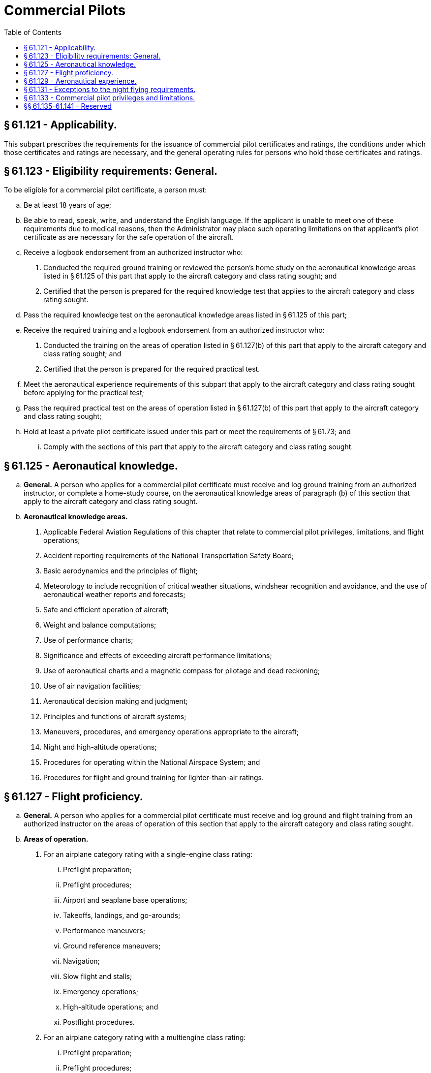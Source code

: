 # Commercial Pilots
:toc:

## § 61.121 - Applicability.

This subpart prescribes the requirements for the issuance of commercial pilot certificates and ratings, the conditions under which those certificates and ratings are necessary, and the general operating rules for persons who hold those certificates and ratings.

## § 61.123 - Eligibility requirements: General.

To be eligible for a commercial pilot certificate, a person must:

[loweralpha]
. Be at least 18 years of age;
. Be able to read, speak, write, and understand the English language. If the applicant is unable to meet one of these requirements due to medical reasons, then the Administrator may place such operating limitations on that applicant's pilot certificate as are necessary for the safe operation of the aircraft.
. Receive a logbook endorsement from an authorized instructor who:
[arabic]
.. Conducted the required ground training or reviewed the person's home study on the aeronautical knowledge areas listed in § 61.125 of this part that apply to the aircraft category and class rating sought; and
.. Certified that the person is prepared for the required knowledge test that applies to the aircraft category and class rating sought.
. Pass the required knowledge test on the aeronautical knowledge areas listed in § 61.125 of this part;
. Receive the required training and a logbook endorsement from an authorized instructor who:
[arabic]
.. Conducted the training on the areas of operation listed in § 61.127(b) of this part that apply to the aircraft category and class rating sought; and
.. Certified that the person is prepared for the required practical test.
. Meet the aeronautical experience requirements of this subpart that apply to the aircraft category and class rating sought before applying for the practical test;
. Pass the required practical test on the areas of operation listed in § 61.127(b) of this part that apply to the aircraft category and class rating sought;
. Hold at least a private pilot certificate issued under this part or meet the requirements of § 61.73; and
[lowerroman]
.. Comply with the sections of this part that apply to the aircraft category and class rating sought.

## § 61.125 - Aeronautical knowledge.

[loweralpha]
. *General.* A person who applies for a commercial pilot certificate must receive and log ground training from an authorized instructor, or complete a home-study course, on the aeronautical knowledge areas of paragraph (b) of this section that apply to the aircraft category and class rating sought.
. *Aeronautical knowledge areas.*
[arabic]
.. Applicable Federal Aviation Regulations of this chapter that relate to commercial pilot privileges, limitations, and flight operations;
.. Accident reporting requirements of the National Transportation Safety Board;
.. Basic aerodynamics and the principles of flight;
.. Meteorology to include recognition of critical weather situations, windshear recognition and avoidance, and the use of aeronautical weather reports and forecasts;
.. Safe and efficient operation of aircraft;
.. Weight and balance computations;
.. Use of performance charts;
.. Significance and effects of exceeding aircraft performance limitations;
.. Use of aeronautical charts and a magnetic compass for pilotage and dead reckoning;
.. Use of air navigation facilities;
.. Aeronautical decision making and judgment;
.. Principles and functions of aircraft systems;
.. Maneuvers, procedures, and emergency operations appropriate to the aircraft;
.. Night and high-altitude operations;
.. Procedures for operating within the National Airspace System; and
.. Procedures for flight and ground training for lighter-than-air ratings.

## § 61.127 - Flight proficiency.

[loweralpha]
. *General.* A person who applies for a commercial pilot certificate must receive and log ground and flight training from an authorized instructor on the areas of operation of this section that apply to the aircraft category and class rating sought.
. *Areas of operation.*
[arabic]
.. For an airplane category rating with a single-engine class rating:
[lowerroman]
... Preflight preparation;
... Preflight procedures;
... Airport and seaplane base operations;
... Takeoffs, landings, and go-arounds;
... Performance maneuvers;
... Ground reference maneuvers;
... Navigation;
... Slow flight and stalls;
... Emergency operations;
... High-altitude operations; and
... Postflight procedures.
.. For an airplane category rating with a multiengine class rating:
[lowerroman]
... Preflight preparation;
... Preflight procedures;
... Airport and seaplane base operations;
... Takeoffs, landings, and go-arounds;
... Performance maneuvers;
... Navigation;
... Slow flight and stalls;
... Emergency operations;
... Multiengine operations;
... High-altitude operations; and
... Postflight procedures.
.. For a rotorcraft category rating with a helicopter class rating:
[lowerroman]
... Preflight preparation;
... Preflight procedures;
... Airport and heliport operations;
... Hovering maneuvers;
... Takeoffs, landings, and go-arounds;
... Performance maneuvers;
... Navigation;
... Emergency operations;
... Special operations; and
... Postflight procedures.
.. For a rotorcraft category rating with a gyroplane class rating:
[lowerroman]
... Preflight preparation;
... Preflight procedures;
... Airport operations;
... Takeoffs, landings, and go-arounds;
... Performance maneuvers;
... Ground reference maneuvers;
... Navigation;
... Flight at slow airspeeds;
... Emergency operations; and
... Postflight procedures.
.. For a powered-lift category rating:
[lowerroman]
... Preflight preparation;
... Preflight procedures;
... Airport and heliport operations;
... Hovering maneuvers;
... Takeoffs, landings, and go-arounds;
... Performance maneuvers;
... Navigation;
... Slow flight and stalls;
... Emergency operations;
... High-altitude operations;
... Special operations; and
... Postflight procedures.
.. For a glider category rating:
[lowerroman]
... Preflight preparation;
... Preflight procedures;
... Airport and gliderport operations;
... Launches and landings;
... Performance speeds;
... Soaring techniques;
... Performance maneuvers;
... Navigation;
... Slow flight and stalls;
... Emergency operations; and
... Postflight procedures.
.. For a lighter-than-air category rating with an airship class rating:
[lowerroman]
... Fundamentals of instructing;
... Technical subjects;
... Preflight preparation;
... Preflight lesson on a maneuver to be performed in flight;
... Preflight procedures;
... Airport operations;
... Takeoffs, landings, and go-arounds;
... Performance maneuvers;
... Navigation;
... Emergency operations; and
... Postflight procedures.
.. For a lighter-than-air category rating with a balloon class rating:
[lowerroman]
... Fundamentals of instructing;
... Technical subjects;
... Preflight preparation;
... Preflight lesson on a maneuver to be performed in flight;
... Preflight procedures;
... Airport operations;
... Launches and landings;
              
... Performance maneuvers;
... Navigation;
... Emergency operations; and
... Postflight procedures.

## § 61.129 - Aeronautical experience.

[loweralpha]
. *For an airplane single-engine rating.* Except as provided in paragraph (i) of this section, a person who applies for a commercial pilot certificate with an airplane category and single-engine class rating must log at least 250 hours of flight time as a pilot that consists of at least:
[arabic]
.. 100 hours in powered aircraft, of which 50 hours must be in airplanes.
.. 100 hours of pilot-in-command flight time, which includes at least—
[lowerroman]
... 50 hours in airplanes; and
... 50 hours in cross-country flight of which at least 10 hours must be in airplanes.
.. 20 hours of training on the areas of operation listed in § 61.127(b)(1) of this part that includes at least—
[lowerroman]
... Ten hours of instrument training using a view-limiting device including attitude instrument flying, partial panel skills, recovery from unusual flight attitudes, and intercepting and tracking navigational systems. Five hours of the 10 hours required on instrument training must be in a single engine airplane;
... 10 hours of training in an airplane that has a retractable landing gear, flaps, and a controllable pitch propeller, or is turbine-powered, or for an applicant seeking a single-engine seaplane rating, 10 hours of training in a seaplane that has flaps and a controllable pitch propeller;
... One 2-hour cross country flight in a single engine airplane in daytime conditions that consists of a total straight-line distance of more than 100 nautical miles from the original point of departure;
... One 2-hour cross country flight in a single engine airplane in nighttime conditions that consists of a total straight-line distance of more than 100 nautical miles from the original point of departure; and
... Three hours in a single-engine airplane with an authorized instructor in preparation for the practical test within the preceding 2 calendar months from the month of the test.
.. Ten hours of solo flight time in a single engine airplane or 10 hours of flight time performing the duties of pilot in command in a single engine airplane with an authorized instructor on board (either of which may be credited towards the flight time requirement under paragraph (a)(2) of this section), on the areas of operation listed under § 61.127(b)(1) that include—
[lowerroman]
... One cross-country flight of not less than 300 nautical miles total distance, with landings at a minimum of three points, one of which is a straight-line distance of at least 250 nautical miles from the original departure point. However, if this requirement is being met in Hawaii, the longest segment need only have a straight-line distance of at least 150 nautical miles; and
... 5 hours in night VFR conditions with 10 takeoffs and 10 landings (with each landing involving a flight in the traffic pattern) at an airport with an operating control tower.
. *For an airplane multiengine rating.* Except as provided in paragraph (i) of this section, a person who applies for a commercial pilot certificate with an airplane category and multiengine class rating must log at least 250 hours of flight time as a pilot that consists of at least:
[arabic]
.. 100 hours in powered aircraft, of which 50 hours must be in airplanes.
.. 100 hours of pilot-in-command flight time, which includes at least—
[lowerroman]
... 50 hours in airplanes; and
... 50 hours in cross-country flight of which at least 10 hours must be in airplanes.
.. 20 hours of training on the areas of operation listed in § 61.127(b)(2) of this part that includes at least—
[lowerroman]
... Ten hours of instrument training using a view-limiting device including attitude instrument flying, partial panel skills, recovery from unusual flight attitudes, and intercepting and tracking navigational systems. Five hours of the 10 hours required on instrument training must be in a multiengine airplane;
... 10 hours of training in a multiengine airplane that has a retractable landing gear, flaps, and controllable pitch propellers, or is turbine-powered, or for an applicant seeking a multiengine seaplane rating, 10 hours of training in a multiengine seaplane that has flaps and a controllable pitch propeller;
... One 2-hour cross country flight in a multiengine airplane in daytime conditions that consists of a total straight-line distance of more than 100 nautical miles from the original point of departure;
... One 2-hour cross country flight in a multiengine airplane in nighttime conditions that consists of a total straight-line distance of more than 100 nautical miles from the original point of departure; and
... Three hours in a multiengine airplane with an authorized instructor in preparation for the practical test within the preceding 2 calendar months from the month of the test.
.. 10 hours of solo flight time in a multiengine airplane or 10 hours of flight time performing the duties of pilot in command in a multiengine airplane with an authorized instructor (either of which may be credited towards the flight time requirement in paragraph (b)(2) of this section), on the areas of operation listed in § 61.127(b)(2) of this part that includes at least—
[lowerroman]
... One cross-country flight of not less than 300 nautical miles total distance with landings at a minimum of three points, one of which is a straight-line distance of at least 250 nautical miles from the original departure point. However, if this requirement is being met in Hawaii, the longest segment need only have a straight-line distance of at least 150 nautical miles; and
... 5 hours in night VFR conditions with 10 takeoffs and 10 landings (with each landing involving a flight with a traffic pattern) at an airport with an operating control tower.
. *For a helicopter rating.* Except as provided in paragraph (i) of this section, a person who applies for a commercial pilot certificate with a rotorcraft category and helicopter class rating must log at least 150 hours of flight time as a pilot that consists of at least:
[arabic]
.. 100 hours in powered aircraft, of which 50 hours must be in helicopters.
.. 100 hours of pilot-in-command flight time, which includes at least—
[lowerroman]
... 35 hours in helicopters; and
... 10 hours in cross-country flight in helicopters.
.. 20 hours of training on the areas of operation listed in § 61.127(b)(3) of this part that includes at least—
[lowerroman]
... Five hours on the control and maneuvering of a helicopter solely by reference to instruments using a view-limiting device including attitude instrument flying, partial panel skills, recovery from unusual flight attitudes, and intercepting and tracking navigational systems. This aeronautical experience may be performed in an aircraft, flight simulator, flight training device, or an aviation training device;
... One 2-hour cross country flight in a helicopter in daytime conditions that consists of a total straight-line distance of more than 50 nautical miles from the original point of departure;
... One 2-hour cross country flight in a helicopter in nighttime conditions that consists of a total straight-line distance of more than 50 nautical miles from the original point of departure; and
... Three hours in a helicopter with an authorized instructor in preparation for the practical test within the preceding 2 calendar months from the month of the test.
.. Ten hours of solo flight time in a helicopter or 10 hours of flight time performing the duties of pilot in command in a helicopter with an authorized instructor on board (either of which may be credited towards the flight time requirement under paragraph (c)(2) of this section), on the areas of operation listed under § 61.127(b)(3) that includes—
[lowerroman]
... One cross-country flight with landings at a minimum of three points, with one segment consisting of a straight-line distance of at least 50 nautical miles from the original point of departure; and
... 5 hours in night VFR conditions with 10 takeoffs and 10 landings (with each landing involving a flight in the traffic pattern).
. *For a gyroplane rating.* A person who applies for a commercial pilot certificate with a rotorcraft category and gyroplane class rating must log at least 150 hours of flight time as a pilot (of which 5 hours may have been accomplished in a flight simulator or flight training device that is representative of a gyroplane) that consists of at least:
[arabic]
.. 100 hours in powered aircraft, of which 25 hours must be in gyroplanes.
.. 100 hours of pilot-in-command flight time, which includes at least—
[lowerroman]
... 10 hours in gyroplanes; and
... 3 hours in cross-country flight in gyroplanes.
.. 20 hours of training on the areas of operation listed in § 61.127(b)(4) of this part that includes at least—
[lowerroman]
... 2.5 hours on the control and maneuvering of a gyroplane solely by reference to instruments using a view-limiting device including attitude instrument flying, partial panel skills, recovery from unusual flight attitudes, and intercepting and tracking navigational systems. This aeronautical experience may be performed in an aircraft, flight simulator, flight training device, or an aviation training device;
... One 2-hour cross country flight in a gyroplane in daytime conditions that consists of a total straight-line distance of more than 50 nautical miles from the original point of departure;
... Two hours of flight training during nighttime conditions in a gyroplane at an airport, that includes 10 takeoffs and 10 landings to a full stop (with each landing involving a flight in the traffic pattern); and
... Three hours in a gyroplane with an authorized instructor in preparation for the practical test within the preceding 2 calendar months from the month of the test.
.. Ten hours of solo flight time in a gyroplane or 10 hours of flight time performing the duties of pilot in command in a gyroplane with an authorized instructor on board (either of which may be credited towards the flight time requirement under paragraph (d)(2) of this section), on the areas of operation listed in § 61.127(b)(4) that includes—
[lowerroman]
... One cross-country flight with landings at a minimum of three points, with one segment consisting of a straight-line distance of at least 50 nautical miles from the original point of departure; and
... 5 hours in night VFR conditions with 10 takeoffs and 10 landings (with each landing involving a flight in the traffic pattern).
. *For a powered-lift rating.* Except as provided in paragraph (i) of this section, a person who applies for a commercial pilot certificate with a powered-lift category rating must log at least 250 hours of flight time as a pilot that consists of at least:
[arabic]
.. 100 hours in powered aircraft, of which 50 hours must be in a powered-lift.
.. 100 hours of pilot-in-command flight time, which includes at least—
[lowerroman]
... 50 hours in a powered-lift; and
... 50 hours in cross-country flight of which 10 hours must be in a powered-lift.
.. 20 hours of training on the areas of operation listed in § 61.127(b)(5) of this part that includes at least—
[lowerroman]
... Ten hours of instrument training using a view-limiting device including attitude instrument flying, partial panel skills, recovery from unusual flight attitudes, and intercepting and tracking navigational systems. Five hours of the 10 hours required on instrument training must be in a powered-lift;
... One 2-hour cross country flight in a powered-lift in daytime conditions that consists of a total straight-line distance of more than 100 nautical miles from the original point of departure;
... One 2-hour cross country flight in a powered-lift in nighttime conditions that consists of a total straight-line distance of more than 100 nautical miles from the original point of departure; and
... 3 hours in a powered-lift with an authorized instructor in preparation for the practical test within the preceding 2 calendar months from the month of the test.
.. Ten hours of solo flight time in a powered-lift or 10 hours of flight time performing the duties of pilot in command in a powered-lift with an authorized instructor on board (either of which may be credited towards the flight time requirement under paragraph (e)(2) of this section, on the areas of operation listed in § 61.127(b)(5) that includes—
              
[lowerroman]
... One cross-country flight of not less than 300 nautical miles total distance with landings at a minimum of three points, one of which is a straight-line distance of at least 250 nautical miles from the original departure point. However, if this requirement is being met in Hawaii the longest segment need only have a straight-line distance of at least 150 nautical miles; and
... 5 hours in night VFR conditions with 10 takeoffs and 10 landings (with each landing involving a flight in the traffic pattern) at an airport with an operating control tower.
. *For a glider rating.* A person who applies for a commercial pilot certificate with a glider category rating must log at least—
[arabic]
.. 25 hours of flight time as a pilot in a glider and that flight time must include at least 100 flights in a glider as pilot in command, including at least—
[lowerroman]
... Three hours of flight training in a glider with an authorized instructor or 10 training flights in a glider with an authorized instructor on the areas of operation listed in § 61.127(b)(6) of this part, including at least 3 training flights in a glider with an authorized instructor in preparation for the practical test within the preceding 2 calendar months from the month of the test; and
... 2 hours of solo flight that include not less than 10 solo flights in a glider on the areas of operation listed in § 61.127(b)(6) of this part; or
.. 200 hours of flight time as a pilot in heavier-than-air aircraft and at least 20 flights in a glider as pilot in command, including at least—
[lowerroman]
... Three hours of flight training in a glider or 10 training flights in a glider with an authorized instructor on the areas of operation listed in § 61.127(b)(6) of this part including at least 3 training flights in a glider with an authorized instructor in preparation for the practical test within the preceding 2 calendar months from the month of the test; and
... 5 solo flights in a glider on the areas of operation listed in § 61.127(b)(6) of this part.
. *For an airship rating.* A person who applies for a commercial pilot certificate with a lighter-than-air category and airship class rating must log at least 200 hours of flight time as a pilot, which includes at least the following hours:
[arabic]
.. 50 hours in airships.
.. Thirty hours of pilot in command flight time in airships or performing the duties of pilot in command in an airship with an authorized instructor aboard, which consists of—
[lowerroman]
... 10 hours of cross-country flight time in airships; and
... 10 hours of night flight time in airships.
.. Forty hours of instrument time to include—
[lowerroman]
... Instrument training using a view-limiting device for attitude instrument flying, partial panel skills, recovery from unusual flight attitudes, and intercepting and tracking navigational systems; and
... Twenty hours of instrument flight time, of which 10 hours must be in flight in airships.
.. 20 hours of flight training in airships on the areas of operation listed in § 61.127(b)(7) of this part, which includes at least—
[lowerroman]
... Three hours in an airship with an authorized instructor in preparation for the practical test within the preceding 2 calendar months from the month of the test;
... One hour cross country flight in an airship in daytime conditions that consists of a total straight-line distance of more than 25 nautical miles from the point of departure; and
... One hour cross country flight in an airship in nighttime conditions that consists of a total straight-line distance of more than 25 nautical miles from the point of departure.
.. 10 hours of flight training performing the duties of pilot in command with an authorized instructor on the areas of operation listed in § 61.127(b)(7) of this part, which includes at least—
[lowerroman]
... One cross-country flight with landings at a minimum of three points, with one segment consisting of a straight-line distance of at least 25 nautical miles from the original point of departure; and
... 5 hours in night VFR conditions with 10 takeoffs and 10 landings (with each landing involving a flight in the traffic pattern).
              
. *For a balloon rating.* A person who applies for a commercial pilot certificate with a lighter-than-air category and a balloon class rating must log at least 35 hours of flight time as a pilot, which includes at least the following requirements:
[arabic]
.. 20 hours in balloons;
.. 10 flights in balloons;
.. Two flights in balloons as the pilot in command; and
.. 10 hours of flight training that includes at least 10 training flights with an authorized instructor in balloons on the areas of operation listed in § 61.127(b)(8) of this part, which consists of at least—
[lowerroman]
... For a gas balloon—
[upperalpha]
.... Two training flights of 2 hours each in a gas balloon with an authorized instructor in preparation for the practical test within the preceding 2 calendar months from the month of the test;
.... 2 flights performing the duties of pilot in command in a gas balloon with an authorized instructor on the appropriate areas of operation; and
.... One flight involving a controlled ascent to 5,000 feet above the launch site.
... For a balloon with an airborne heater—
[upperalpha]
.... Two training flights of 1 hour each in a balloon with an airborne heater with an authorized instructor in preparation for the practical test within the preceding 2 calendar months from the month of the test;
.... Two solo flights in a balloon with an airborne heater on the appropriate areas of operation; and
.... One flight involving a controlled ascent to 3,000 feet above the launch site.
[lowerroman]
..... *Permitted credit for use of a flight simulator or flight training device.*
[arabic]
...... Except as provided in paragraph (i)(2) of this section, an applicant who has not accomplished the training required by this section in a course conducted by a training center certificated under part 142 of this chapter may:
[lowerroman]
....... Credit a maximum of 50 hours toward the total aeronautical experience requirements for an airplane or powered-lift rating, provided the aeronautical experience was obtained from an authorized instructor in a flight simulator or flight training device that represents that class of airplane or powered-lift category and type, if applicable, appropriate to the rating sought; and
....... Credit a maximum of 25 hours toward the total aeronautical experience requirements of this section for a helicopter rating, provided the aeronautical experience was obtained from an authorized instructor in a flight simulator or flight training device that represents a helicopter and type, if applicable, appropriate to the rating sought.
...... An applicant who has accomplished the training required by this section in a course conducted by a training center certificated under part 142 of this chapter may:
[lowerroman]
....... Credit a maximum of 100 hours toward the total aeronautical experience requirements of this section for an airplane and powered-lift rating, provided the aeronautical experience was obtained from an authorized instructor in a flight simulator or flight training device that represents that class of airplane or powered-lift category and type, if applicable, appropriate to the rating sought; and
....... Credit a maximum of 50 hours toward the total aeronautical experience requirements of this section for a helicopter rating, provided the aeronautical experience was obtained from an authorized instructor in a flight simulator or flight training device that represents a helicopter and type, if applicable, appropriate to the rating sought.
...... Except when fewer hours are approved by the FAA, an applicant for the commercial pilot certificate with the airplane or powered-lift rating who has completed 190 hours of aeronautical experience is considered to have met the total aeronautical experience requirements of this section, provided the applicant satisfactorily completed an approved commercial pilot course under part 142 of this chapter and the approved course was appropriate to the commercial pilot certificate and aircraft rating sought.

## § 61.131 - Exceptions to the night flying requirements.

[loweralpha]
. Subject to the limitations of paragraph (b) of this section, a person is not required to comply with the night flight training requirements of this subpart if the person receives flight training in and resides in the State of Alaska.
. A person who receives flight training in and resides in the State of Alaska but does not meet the night flight training requirements of this section:
[arabic]
.. May be issued a pilot certificate with the limitation “night flying prohibited.”
.. Must comply with the appropriate night flight training requirements of this subpart within the 12-calendar-month period after the issuance of the pilot certificate. At the end of that period, the certificate will become invalid for use until the person complies with the appropriate night flight training requirements of this subpart. The person may have the “night flying prohibited” limitation removed if the person—
[lowerroman]
... Accomplishes the appropriate night flight training requirements of this subpart; and
... Presents to an examiner a logbook or training record endorsement from an authorized instructor that verifies accomplishment of the appropriate night flight training requirements of this subpart.

## § 61.133 - Commercial pilot privileges and limitations.

[loweralpha]
. *Privileges*—(1) *General.* A person who holds a commercial pilot certificate may act as pilot in command of an aircraft—
[lowerroman]
.. Carrying persons or property for compensation or hire, provided the person is qualified in accordance with this part and with the applicable parts of this chapter that apply to the operation; and
.. For compensation or hire, provided the person is qualified in accordance with this part and with the applicable parts of this chapter that apply to the operation.

(2) *Commercial pilots with lighter-than-air category ratings.* A person with a commercial pilot certificate with a lighter-than-air category rating may—

[lowerroman]
. *For an airship*—(A) Give flight and ground training in an airship for the issuance of a certificate or rating;

(B) Give an endorsement for a pilot certificate with an airship rating;

(C) Endorse a pilot's logbook for solo operating privileges in an airship;

(D) Act as pilot in command of an airship under IFR or in weather conditions less than the minimum prescribed for VFR flight; and

(E) Give flight and ground training and endorsements that are required for a flight review, an operating privilege or recency-of-experience requirements of this part.

(ii) *For a balloon*—(A) Give flight and ground training in a balloon for the issuance of a certificate or rating;

(B) Give an endorsement for a pilot certificate with a balloon rating;

(C) Endorse a pilot's logbook for solo operating privileges in a balloon; and

(D) Give ground and flight training and endorsements that are required for a flight review, an operating privilege, or recency-of-experience requirements of this part.

(b) *Limitations.* (1) A person who applies for a commercial pilot certificate with an airplane category or powered-lift category rating and does not hold an instrument rating in the same category and class will be issued a commercial pilot certificate that contains the limitation, “The carriage of passengers for hire in (airplanes) (powered-lifts) on cross-country flights in excess of 50 nautical miles or at night is prohibited.” The limitation may be removed when the person satisfactorily accomplishes the requirements listed in § 61.65 of this part for an instrument rating in the same category and class of aircraft listed on the person's commercial pilot certificate.
              

(2) If a person who applies for a commercial pilot certificate with a balloon rating takes a practical test in a balloon with an airborne heater—

[lowerroman]
. The pilot certificate will contain a limitation restricting the exercise of the privileges of that certificate to a balloon with an airborne heater.
. The limitation specified in paragraph (b)(2)(i) of this section may be removed when the person obtains the required aeronautical experience in a gas balloon and receives a logbook endorsement from an authorized instructor who attests to the person's accomplishment of the required aeronautical experience and ability to satisfactorily operate a gas balloon.

(3) If a person who applies for a commercial pilot certificate with a balloon rating takes a practical test in a gas balloon—

[lowerroman]
. The pilot certificate will contain a limitation restricting the exercise of the privileges of that certificate to a gas balloon.
. The limitation specified in paragraph (b)(3)(i) of this section may be removed when the person obtains the required aeronautical experience in a balloon with an airborne heater and receives a logbook endorsement from an authorized instructor who attests to the person's accomplishment of the required aeronautical experience and ability to satisfactorily operate a balloon with an airborne heater.

## §§ 61.135-61.141 - Reserved


Reserved

